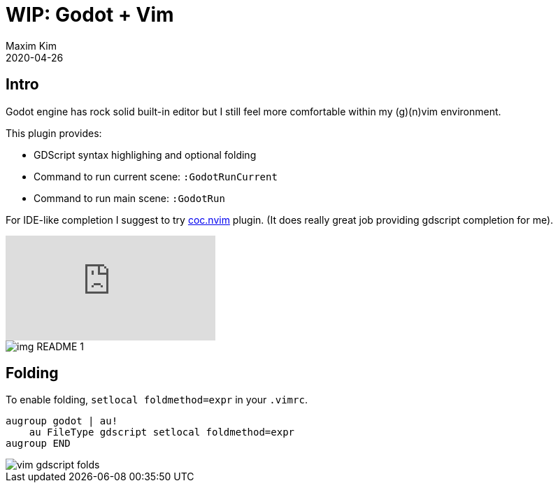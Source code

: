 ﻿= WIP: Godot + Vim
:author: Maxim Kim
:compress:
:experimental:
:icons: font
:autofit-option:
:source-highlighter: rouge
:rouge-style: github
:!source-linenums-option:
:revdate: 2020-04-26
:imagesdir: images
:pdf-style: default
:doctype: article
:chapter-label:


== Intro

Godot engine has rock solid built-in editor but I still feel more comfortable
within my (g)(n)vim environment.

This plugin provides:

* GDScript syntax highlighing and optional folding
* Command to run current scene: `:GodotRunCurrent`
* Command to run main scene: `:GodotRun`

For IDE-like completion I suggest to try https://github.com/neoclide/coc.nvim[coc.nvim] plugin.
(It does really great job providing gdscript completion for me).

video::https://www.youtube.com/watch?v=ALXN4HJ5bsg[youtube]

image::img_README_1.png[]


== Folding

To enable folding, `setlocal foldmethod=expr` in your `.vimrc`.

[source,vim]
------------------------------------------------------------------------------
augroup godot | au!
    au FileType gdscript setlocal foldmethod=expr
augroup END
------------------------------------------------------------------------------

image::vim-gdscript-folds.gif[]

